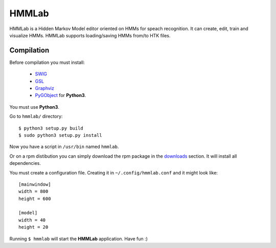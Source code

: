 HMMLab
======

HMMLab is a Hidden Markov Model editor oriented on HMMs for speach recognition. It can create, edit, train and visualize HMMs. HMMLab supports loading/saving HMMs from/to HTK files.

Compilation
```````````

Before compilation you must install:

 - `SWIG <http://swig.org/>`_
 - `GSL <http://www.gnu.org/software/gsl/>`_
 - `Graphviz <http://www.graphviz.org/>`_
 - `PyGObject <https://live.gnome.org/PyGObject/>`_ for **Python3**.

You must use **Python3**.

Go to ``hmmlab/`` directory:

::

  $ python3 setup.py build
  $ sudo python3 setup.py install

Now you have a script in ``/usr/bin`` named ``hmmlab``.

Or on a rpm distibution you can simply download the rpm package in the `downloads <https://github.com/microo8/hmmlab/downloads>`_ section. It will install all dependencies.

You must create a configuration file. Creating it in ``~/.config/hmmlab.conf`` and it might look like:

::

  [mainwindow]
  width = 800
  height = 600

  [model]
  width = 40
  height = 20

Running ``$ hmmlab`` will start the **HMMLab** application. Have fun :)
